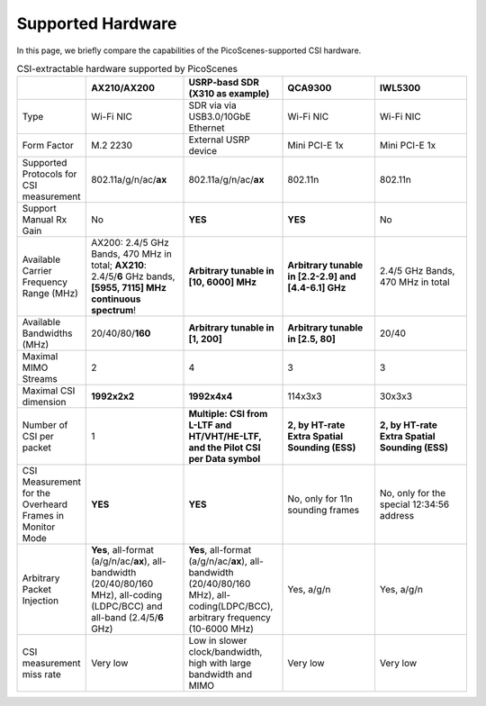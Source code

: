 Supported Hardware
==========================================

In this page, we briefly compare the capabilities of the PicoScenes-supported CSI hardware.

.. csv-table:: CSI-extractable hardware supported by PicoScenes
    :header: "", "AX210/AX200", "USRP-basd SDR (X310 as example)", "QCA9300", "IWL5300"
    :widths: 30, 60, 60, 60, 60

    "Type", "Wi-Fi NIC", "SDR via via USB3.0/10GbE Ethernet", "Wi-Fi NIC", "Wi-Fi NIC"
    "Form Factor", "M.2 2230", "External USRP device", "Mini PCI-E 1x ", "Mini PCI-E 1x"
    "Supported Protocols for CSI measurement", "802.11a/g/n/ac/**ax**", "802.11a/g/n/ac/**ax**", "802.11n", "802.11n"
    "Support Manual Rx Gain", "No", "**YES**", "**YES**", "No"
    "Available Carrier Frequency Range (MHz)", "AX200: 2.4/5 GHz Bands, 470 MHz in total; **AX210**: 2.4/5/**6** GHz bands, **[5955, 7115] MHz continuous spectrum**!", "**Arbitrary tunable in [10, 6000] MHz**", "**Arbitrary tunable in [2.2-2.9] and [4.4-6.1] GHz**", "2.4/5 GHz Bands, 470 MHz in total"
    "Available Bandwidths (MHz)", "20/40/80/**160**", "**Arbitrary tunable in [1, 200]**", "**Arbitrary tunable in [2.5, 80]**", "20/40"
    "Maximal MIMO Streams", "2", "4", "3", "3"
    "Maximal CSI dimension", "**1992x2x2**", "**1992x4x4**", "114x3x3", "30x3x3"
    "Number of CSI per packet", "1", "**Multiple: CSI from L-LTF and HT/VHT/HE-LTF, and the Pilot CSI per Data symbol**", "**2, by HT-rate Extra Spatial Sounding (ESS)**", "**2, by HT-rate Extra Spatial Sounding (ESS)**"
    "CSI Measurement for the Overheard Frames in Monitor Mode", "**YES**", "**YES**", "No, only for 11n sounding frames", "No, only for the special 12:34:56 address"
    "Arbitrary Packet Injection", "**Yes**, all-format (a/g/n/ac/**ax**), all-bandwidth (20/40/80/160 MHz), all-coding (LDPC/BCC) and all-band (2.4/5/**6** GHz)", "**Yes**, all-format (a/g/n/ac/**ax**), all-bandwidth (20/40/80/160 MHz), all-coding(LDPC/BCC), arbitrary frequency (10-6000 MHz)", "Yes, a/g/n", "Yes, a/g/n"
    "CSI measurement miss rate", "Very low", "Low in slower clock/bandwidth, high with large bandwidth and MIMO", "Very low", "Very low"